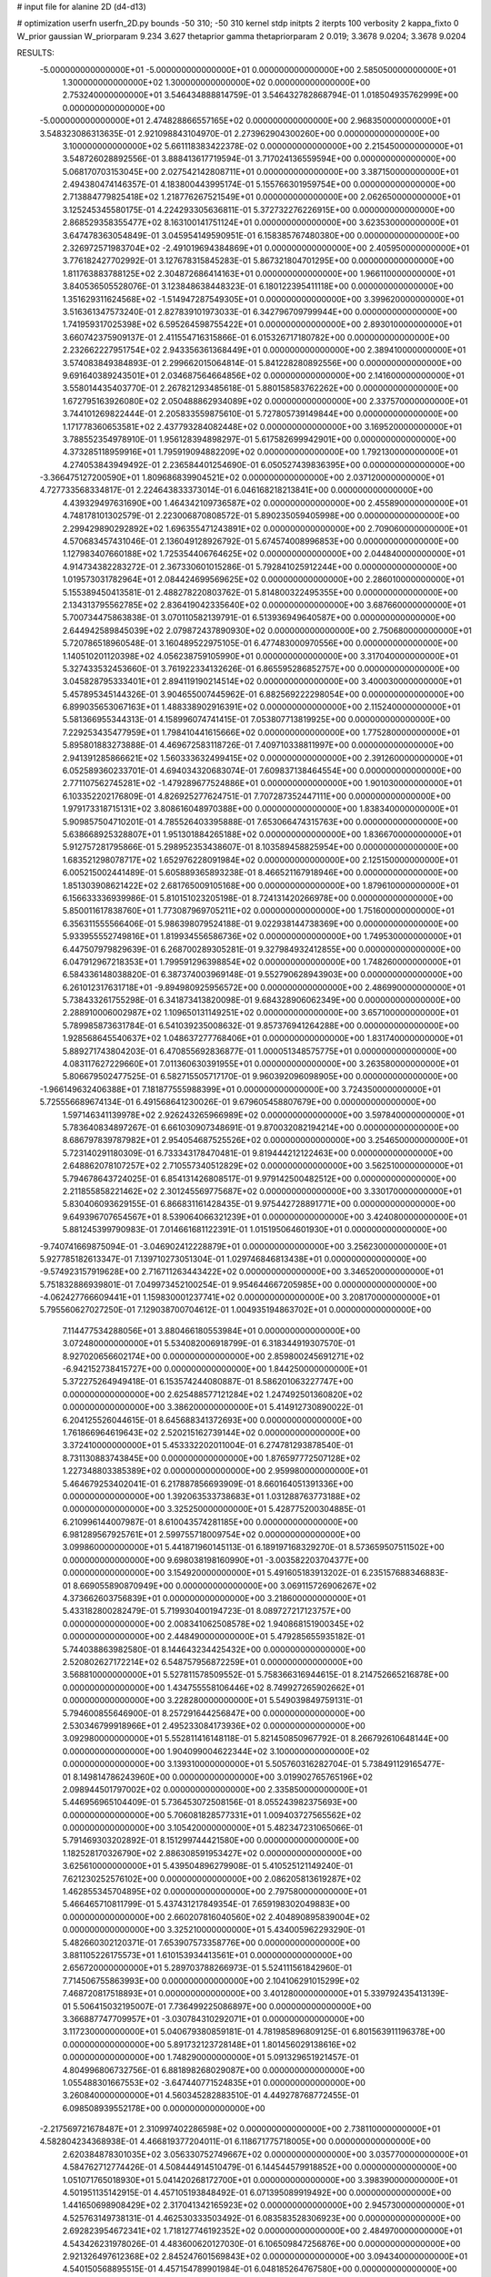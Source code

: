 # input file for alanine 2D (d4-d13)

# optimization
userfn       userfn_2D.py
bounds       -50 310; -50 310
kernel       stdp
initpts      2
iterpts      100
verbosity    2
kappa_fixto  0
W_prior      gaussian
W_priorparam 9.234 3.627
thetaprior gamma
thetapriorparam 2 0.019; 3.3678 9.0204; 3.3678 9.0204

RESULTS:
 -5.000000000000000E+01 -5.000000000000000E+01  0.000000000000000E+00       2.585050000000000E+01
  1.300000000000000E+02  1.300000000000000E+02  0.000000000000000E+00       2.753240000000000E+01       3.546434888814759E-01  3.546432782868794E-01       1.018504935762999E+00  0.000000000000000E+00
 -5.000000000000000E+01  2.474828866557165E+02  0.000000000000000E+00       2.968350000000000E+01       3.548323086313635E-01  2.921098843104970E-01       2.273962904300260E+00  0.000000000000000E+00
  3.100000000000000E+02  5.661118383422378E-02  0.000000000000000E+00       2.215450000000000E+01       3.548726028892556E-01  3.888413617719594E-01       3.717024136559594E+00  0.000000000000000E+00
  5.068170703153045E+00  2.027542142808711E+01  0.000000000000000E+00       3.387150000000000E+01       2.494380474146357E-01  4.183800443995174E-01       5.155766301959754E+00  0.000000000000000E+00
  2.713884779825418E+02  1.218776267521549E+01  0.000000000000000E+00       2.062650000000000E+01       3.125245345580175E-01  4.224293305636811E-01       5.372732276226915E+00  0.000000000000000E+00
  2.868529358355477E+02  8.163100141751124E+01  0.000000000000000E+00       3.623530000000000E+01       3.647478363054849E-01  3.045954149590951E-01       6.158385767480380E+00  0.000000000000000E+00
  2.326972571983704E+02 -2.491019694384869E+01  0.000000000000000E+00       2.405950000000000E+01       3.776182427702992E-01  3.127678315845283E-01       5.867321804701295E+00  0.000000000000000E+00
  1.811763883788125E+02  2.304872686414163E+01  0.000000000000000E+00       1.966110000000000E+01       3.840536505528076E-01  3.123848638448323E-01       6.180122395411118E+00  0.000000000000000E+00
  1.351629311624568E+02 -1.514947287549305E+01  0.000000000000000E+00       3.399620000000000E+01       3.516361347573240E-01  2.827839101973033E-01       6.342796709799944E+00  0.000000000000000E+00
  1.741959317025398E+02  6.595264598755422E+01  0.000000000000000E+00       2.893010000000000E+01       3.660742375909137E-01  2.411554716315866E-01       6.015326717180782E+00  0.000000000000000E+00
  2.232662227951754E+02  2.943356361368449E+01  0.000000000000000E+00       2.389410000000000E+01       3.574083849384893E-01  2.299662015064814E-01       5.841228280892556E+00  0.000000000000000E+00
  9.691640389243501E+01  2.034687564664856E+02  0.000000000000000E+00       2.141600000000000E+01       3.558014435403770E-01  2.267821293485618E-01       5.880158583762262E+00  0.000000000000000E+00
  1.672795163926080E+02  2.050488862934089E+02  0.000000000000000E+00       2.337570000000000E+01       3.744101269822444E-01  2.205833559875610E-01       5.727805739149844E+00  0.000000000000000E+00
  1.171778360653581E+02  2.437793284082448E+02  0.000000000000000E+00       3.169520000000000E+01       3.788552354978910E-01  1.956128394898297E-01       5.617582699942901E+00  0.000000000000000E+00
  4.373285118959916E+01  1.795919094882209E+02  0.000000000000000E+00       1.792130000000000E+01       4.274053843949492E-01  2.236584401254690E-01       6.050527439836395E+00  0.000000000000000E+00
 -3.366475127200590E+01  1.809686839904521E+02  0.000000000000000E+00       2.037120000000000E+01       4.727733568334817E-01  2.224643833373014E-01       6.046168218213841E+00  0.000000000000000E+00
  4.439329497631690E+00  1.464342109736587E+02  0.000000000000000E+00       2.455890000000000E+01       4.748178101302579E-01  2.223006870808572E-01       5.890235059405998E+00  0.000000000000000E+00
  2.299429890292892E+02  1.696355471243891E+02  0.000000000000000E+00       2.709060000000000E+01       4.570683457431046E-01  2.136049128926792E-01       5.674574008996853E+00  0.000000000000000E+00
  1.127983407660188E+02  1.725354406764625E+02  0.000000000000000E+00       2.044840000000000E+01       4.914734382283272E-01  2.367330601015286E-01       5.792841025912244E+00  0.000000000000000E+00
  1.019573031782964E+01  2.084424699569625E+02  0.000000000000000E+00       2.286010000000000E+01       5.155389450413581E-01  2.488278220803762E-01       5.814800322495355E+00  0.000000000000000E+00
  2.134313795562785E+02  2.836419042335640E+02  0.000000000000000E+00       3.687660000000000E+01       5.700734475863838E-01  3.070110582139791E-01       6.513936949640587E+00  0.000000000000000E+00
  2.644942589845039E+02  2.079872437890930E+02  0.000000000000000E+00       2.750680000000000E+01       5.720786518960548E-01  3.160489522975105E-01       6.477483000970556E+00  0.000000000000000E+00
  1.140510201120398E+02  4.056238759105990E+01  0.000000000000000E+00       3.317040000000000E+01       5.327433532453660E-01  3.761922334132626E-01       6.865595286852757E+00  0.000000000000000E+00
  3.045828795333401E+01  2.894119190214514E+02  0.000000000000000E+00       3.400030000000000E+01       5.457895345144326E-01  3.904655007445962E-01       6.882569222298054E+00  0.000000000000000E+00
  6.899035653067163E+01  1.488338902916391E+02  0.000000000000000E+00       2.115240000000000E+01       5.581366955344313E-01  4.158996074741415E-01       7.053807713819925E+00  0.000000000000000E+00
  7.229253435477959E+01  1.798410441615666E+02  0.000000000000000E+00       1.775280000000000E+01       5.895801883273888E-01  4.469672583118726E-01       7.409710338811997E+00  0.000000000000000E+00
  2.941391285866621E+02  1.560333632499415E+02  0.000000000000000E+00       2.391260000000000E+01       6.052589360233701E-01  4.694034320683074E-01       7.609837138464554E+00  0.000000000000000E+00
  2.771107562745281E+02 -1.479289677524886E+01  0.000000000000000E+00       1.901030000000000E+01       6.103352202176809E-01  4.826925277624751E-01       7.707287352447111E+00  0.000000000000000E+00
  1.979173318715131E+02  3.808616048970388E+00  0.000000000000000E+00       1.838340000000000E+01       5.909857504710201E-01  4.785526403395888E-01       7.653066474315763E+00  0.000000000000000E+00
  5.638668925328807E+01  1.951301884265188E+02  0.000000000000000E+00       1.836670000000000E+01       5.912757281795866E-01  5.298952353438607E-01       8.103589458825954E+00  0.000000000000000E+00
  1.683521298078717E+02  1.652976228091984E+02  0.000000000000000E+00       2.125150000000000E+01       6.005215002441489E-01  5.605889365893238E-01       8.466521167918946E+00  0.000000000000000E+00
  1.851303908621422E+02  2.681765009105168E+00  0.000000000000000E+00       1.879610000000000E+01       6.156633336939986E-01  5.810151023205198E-01       8.724131420266978E+00  0.000000000000000E+00
  5.850011617838760E+01  1.773087969705211E+02  0.000000000000000E+00       1.751600000000000E+01       6.356311555566406E-01  5.986398079524188E-01       9.022938144738369E+00  0.000000000000000E+00
  5.933955552749816E+01  1.819934556586736E+02  0.000000000000000E+00       1.749530000000000E+01       6.447507979829639E-01  6.268700289305281E-01       9.327984932412855E+00  0.000000000000000E+00
  6.047912967218353E+01  1.799591296398854E+02  0.000000000000000E+00       1.748260000000000E+01       6.584336148038820E-01  6.387374003969148E-01       9.552790628943903E+00  0.000000000000000E+00
  6.261012317631718E+01 -9.894980925956572E+00  0.000000000000000E+00       2.486990000000000E+01       5.738433261755298E-01  6.341873413820098E-01       9.684328906062349E+00  0.000000000000000E+00
  2.288910006002987E+02  1.109650131149251E+02  0.000000000000000E+00       3.657100000000000E+01       5.789985873631784E-01  6.541039235008632E-01       9.857376941264288E+00  0.000000000000000E+00
  1.928568645540637E+02  1.048637277768406E+01  0.000000000000000E+00       1.831740000000000E+01       5.889271743804203E-01  6.470855692836877E-01       1.000051348575775E+01  0.000000000000000E+00
  4.083117627229660E+01  7.011360630391955E+01  0.000000000000000E+00       3.263580000000000E+01       5.806679502477525E-01  6.582715505717170E-01       9.960392096098905E+00  0.000000000000000E+00
 -1.966149632406388E+01  7.181877555988399E+01  0.000000000000000E+00       3.724350000000000E+01       5.725556689674134E-01  6.491568641230026E-01       9.679605458807679E+00  0.000000000000000E+00
  1.597146341139978E+02  2.926243265966989E+02  0.000000000000000E+00       3.597840000000000E+01       5.783640834897267E-01  6.661030907348691E-01       9.870032082194214E+00  0.000000000000000E+00
  8.686797839787982E+01  2.954054687525526E+02  0.000000000000000E+00       3.254650000000000E+01       5.723140291180309E-01  6.733343178470481E-01       9.819444212122463E+00  0.000000000000000E+00
  2.648862078107257E+02  2.710557340512829E+02  0.000000000000000E+00       3.562510000000000E+01       5.794678643724025E-01  6.854131426808517E-01       9.979142500482512E+00  0.000000000000000E+00
  2.211855858221462E+02  2.301245569775687E+02  0.000000000000000E+00       3.330170000000000E+01       5.830406093629155E-01  6.866831161428435E-01       9.975442728891771E+00  0.000000000000000E+00
  9.649396707654567E+01  8.539064066321239E+01  0.000000000000000E+00       3.424080000000000E+01       5.881245399790983E-01  7.014661681122391E-01       1.015195064601930E+01  0.000000000000000E+00
 -9.740741669875094E-01 -3.046902412228879E+01  0.000000000000000E+00       3.256230000000000E+01       5.927785182613347E-01  7.139710273051304E-01       1.029746846813438E+01  0.000000000000000E+00
 -9.574923157919628E+00  2.716711263443422E+02  0.000000000000000E+00       3.346520000000000E+01       5.751832886939801E-01  7.049973452100254E-01       9.954644667205985E+00  0.000000000000000E+00
 -4.062427766609441E+01  1.159830001237741E+02  0.000000000000000E+00       3.208170000000000E+01       5.795560627027250E-01  7.129038700704612E-01       1.004935194863702E+01  0.000000000000000E+00
  7.114477534288056E+01  3.880466180553984E+01  0.000000000000000E+00       3.072480000000000E+01       5.534082006918799E-01  6.318344919307570E-01       8.927020656602174E+00  0.000000000000000E+00
  2.859800245691271E+02 -6.942152738415727E+00  0.000000000000000E+00       1.844250000000000E+01       5.372275264949418E-01  6.153574244080887E-01       8.586201063227747E+00  0.000000000000000E+00
  2.625488577121284E+02  1.247492501360820E+02  0.000000000000000E+00       3.386200000000000E+01       5.414912730890022E-01  6.204125526044615E-01       8.645688341372693E+00  0.000000000000000E+00
  1.761866964619643E+02  2.520215162739144E+02  0.000000000000000E+00       3.372410000000000E+01       5.453332202011004E-01  6.274781293878540E-01       8.731130883743845E+00  0.000000000000000E+00
  1.876597772507128E+02  1.227348803385389E+02  0.000000000000000E+00       2.959980000000000E+01       5.464679253402041E-01  6.217887856693909E-01       8.660164051391336E+00  0.000000000000000E+00
  1.392063533738683E+01  1.031288763773188E+02  0.000000000000000E+00       3.325250000000000E+01       5.428775200304885E-01  6.210996144007987E-01       8.610043574281185E+00  0.000000000000000E+00
  6.981289567925761E+01  2.599755718009754E+02  0.000000000000000E+00       3.099860000000000E+01       5.441871960145113E-01  6.189197168329270E-01       8.573659507511502E+00  0.000000000000000E+00
  9.698038198160990E+01 -3.003582203704377E+00  0.000000000000000E+00       3.154920000000000E+01       5.491605183913202E-01  6.235157688346883E-01       8.669055890870949E+00  0.000000000000000E+00
  3.069115726906267E+02  4.373662603756839E+01  0.000000000000000E+00       3.218600000000000E+01       5.433182800282479E-01  5.719930400194723E-01       8.089727217123757E+00  0.000000000000000E+00
  2.008341062508578E+02  1.940868151900345E+02  0.000000000000000E+00       2.448490000000000E+01       5.479285655935182E-01  5.744038863982580E-01       8.144643234425432E+00  0.000000000000000E+00
  2.520802627172214E+02  6.548757956872259E+01  0.000000000000000E+00       3.568810000000000E+01       5.527811578509552E-01  5.758366316944615E-01       8.214752665216878E+00  0.000000000000000E+00
  1.434755558106446E+02  8.749927265902662E+01  0.000000000000000E+00       3.228280000000000E+01       5.549039849759131E-01  5.794600855646900E-01       8.257291644256847E+00  0.000000000000000E+00
  2.530346799918966E+01  2.495233084173936E+02  0.000000000000000E+00       3.092980000000000E+01       5.552811416148118E-01  5.821450850967792E-01       8.266792610648144E+00  0.000000000000000E+00
  1.904099004622344E+02  3.100000000000000E+02  0.000000000000000E+00       3.139310000000000E+01       5.505760316282704E-01  5.738491129165477E-01       8.149814786243960E+00  0.000000000000000E+00
  3.019902765765196E+02  2.098944501797002E+02  0.000000000000000E+00       2.335850000000000E+01       5.446956965104409E-01  5.736453072508156E-01       8.055243982375693E+00  0.000000000000000E+00
  5.706081828577331E+01  1.009403727565562E+02  0.000000000000000E+00       3.105420000000000E+01       5.482347231065066E-01  5.791469303202892E-01       8.151299744421580E+00  0.000000000000000E+00
  1.182528170326790E+02  2.886308591953427E+02  0.000000000000000E+00       3.625610000000000E+01       5.439504896279908E-01  5.410525121149240E-01       7.621230252576102E+00  0.000000000000000E+00
  2.086205813619287E+02  1.462855345704895E+02  0.000000000000000E+00       2.797580000000000E+01       5.466465710811799E-01  5.437431217849354E-01       7.659198302049883E+00  0.000000000000000E+00
  2.660207816040560E+02  2.404890895839004E+02  0.000000000000000E+00       3.325210000000000E+01       5.434005962293290E-01  5.482660302120371E-01       7.653907573358776E+00  0.000000000000000E+00
  3.881105226175573E+01  1.610153934413561E+01  0.000000000000000E+00       2.656720000000000E+01       5.289703788266973E-01  5.524111561842960E-01       7.714506755863993E+00  0.000000000000000E+00
  2.104106291015299E+02  7.468720817518893E+01  0.000000000000000E+00       3.401280000000000E+01       5.339792435413139E-01  5.506415032195007E-01       7.736499225086897E+00  0.000000000000000E+00
  3.366887747709957E+01 -3.030784310292071E+01  0.000000000000000E+00       3.117230000000000E+01       5.040679380859181E-01  4.781985896809125E-01       6.801563911196378E+00  0.000000000000000E+00
  5.891732123728148E+01  1.801456029138616E+02  0.000000000000000E+00       1.748290000000000E+01       5.091329651921457E-01  4.804996806732756E-01       6.881898268029087E+00  0.000000000000000E+00
  1.055488301667553E+02 -3.647440771524835E+01  0.000000000000000E+00       3.260840000000000E+01       4.560345282883510E-01  4.449278768772455E-01       6.098508939552178E+00  0.000000000000000E+00
 -2.217569721678487E+01  2.310997402286598E+02  0.000000000000000E+00       2.738110000000000E+01       4.582804234368938E-01  4.466819377204011E-01       6.118671775718005E+00  0.000000000000000E+00
  2.620384878301035E+02  3.056330752749667E+02  0.000000000000000E+00       3.035770000000000E+01       4.584762712774426E-01  4.508444914510479E-01       6.144544579918852E+00  0.000000000000000E+00
  1.051071765018930E+01  5.041420268172700E+01  0.000000000000000E+00       3.398390000000000E+01       4.501951135142915E-01  4.457105193848492E-01       6.071395089919492E+00  0.000000000000000E+00
  1.441650698908429E+02  2.317041342165923E+02  0.000000000000000E+00       2.945730000000000E+01       4.525763149738131E-01  4.462530333503492E-01       6.083583528306923E+00  0.000000000000000E+00
  2.692823954672341E+02  1.718127746192352E+02  0.000000000000000E+00       2.484970000000000E+01       4.543426231978026E-01  4.483600620127030E-01       6.106509847256876E+00  0.000000000000000E+00
  2.921326497612368E+02  2.845247601569843E+02  0.000000000000000E+00       3.094340000000000E+01       4.540150568895515E-01  4.457154789901984E-01       6.048185264767580E+00  0.000000000000000E+00
  1.030344086652954E+02  1.149028531545528E+02  0.000000000000000E+00       3.051250000000000E+01       4.526372274164814E-01  4.474995152738047E-01       6.034127694745255E+00  0.000000000000000E+00
  1.548443951947968E+02 -3.778811363855502E+01  0.000000000000000E+00       3.315000000000000E+01       4.523083261859300E-01  4.481915243788224E-01       6.019004009618481E+00  0.000000000000000E+00
  1.412783987350035E+02  5.602185014604309E+01  0.000000000000000E+00       2.987980000000000E+01       4.507670585115849E-01  4.478116681725360E-01       5.970918020826084E+00  0.000000000000000E+00
  2.754574035686114E+02  4.717703307680971E+01  0.000000000000000E+00       3.078620000000000E+01       4.518353553387995E-01  4.497816751707366E-01       5.984484431858760E+00  0.000000000000000E+00
  3.300390485554316E+01  1.265481211632800E+02  0.000000000000000E+00       2.713090000000000E+01       4.518794572402304E-01  4.529940362554029E-01       6.007457315834328E+00  0.000000000000000E+00
  1.390830994056798E+02  1.927192425727908E+02  0.000000000000000E+00       2.152460000000000E+01       4.537414169039062E-01  4.547413900553906E-01       6.034359477975332E+00  0.000000000000000E+00
  2.362236724334005E+02  2.556583713013078E+02  0.000000000000000E+00       3.780770000000000E+01       4.555600204812637E-01  4.563388713465016E-01       6.056477714267738E+00  0.000000000000000E+00
  5.860352189114104E+01  3.090805191786001E+02  0.000000000000000E+00       3.034160000000000E+01       4.567894688458134E-01  4.583884188171402E-01       6.079389448183194E+00  0.000000000000000E+00
 -2.184007147395192E+01  3.427879310239655E+01  0.000000000000000E+00       3.558780000000000E+01       4.608342366366693E-01  4.570223614030442E-01       6.105834317905819E+00  0.000000000000000E+00
 -2.423105830310983E+01  2.960832983022087E+02  0.000000000000000E+00       3.088890000000000E+01       4.618359019272207E-01  4.595403146227998E-01       6.133073481244351E+00  0.000000000000000E+00
 -3.045990527644556E+01  1.462067882662577E+02  0.000000000000000E+00       2.497540000000000E+01       4.637325956761131E-01  4.610217901527995E-01       6.160954480400224E+00  0.000000000000000E+00
  7.337026129290680E+00  3.037771866128395E+02  0.000000000000000E+00       3.392140000000000E+01       4.616764934144344E-01  4.656604650517026E-01       6.189051900247907E+00  0.000000000000000E+00
  2.440112891074907E+02  1.432750522242215E+02  0.000000000000000E+00       3.118250000000000E+01       4.623572555529099E-01  4.683032655691994E-01       6.215868184422480E+00  0.000000000000000E+00
  1.406864016983729E+02  1.913860717051002E+01  0.000000000000000E+00       2.746430000000000E+01       4.655923945045949E-01  4.240374745253889E-01       5.869094107401676E+00  0.000000000000000E+00
  1.439934888510689E+02  2.640753532493273E+02  0.000000000000000E+00       3.574910000000000E+01       4.669864057692158E-01  4.251559662868973E-01       5.885511899023783E+00  0.000000000000000E+00
  2.031505047217158E+02  4.899892475224743E+01  0.000000000000000E+00       2.715610000000000E+01       4.637105965334622E-01  4.225141468966218E-01       5.795939522078250E+00  0.000000000000000E+00
 -6.077724903218710E+00  1.809284205449462E+02  0.000000000000000E+00       2.060790000000000E+01       4.676278202480267E-01  4.221055429300631E-01       5.827350951502483E+00  0.000000000000000E+00
  1.616662737106861E+02  1.361552406593506E+02  0.000000000000000E+00       2.566670000000000E+01       4.668681334003613E-01  4.227570710207494E-01       5.813409541154464E+00  0.000000000000000E+00
 -1.238604068670741E+01  1.150613058136943E+02  0.000000000000000E+00       3.243540000000000E+01       4.687078595894724E-01  4.236968010328034E-01       5.833455885361221E+00  0.000000000000000E+00
  8.073412347407560E+01  2.332827822340974E+02  0.000000000000000E+00       2.658470000000000E+01       4.676183236130337E-01  4.227930134765951E-01       5.801337622215600E+00  0.000000000000000E+00
  2.561973464163053E+02  9.440197616378676E+01  0.000000000000000E+00       3.817600000000000E+01       4.669016579732196E-01  4.255082752949603E-01       5.811691639302425E+00  0.000000000000000E+00
  7.562424698672098E+01  6.531627811270776E+01  0.000000000000000E+00       3.340270000000000E+01       4.504875679544010E-01  4.272741936585757E-01       5.669189387733820E+00  0.000000000000000E+00
  2.349600048553839E+02  2.041981992991722E+02  0.000000000000000E+00       2.892900000000000E+01       4.519336829270734E-01  4.280603811067443E-01       5.683128603190615E+00  0.000000000000000E+00